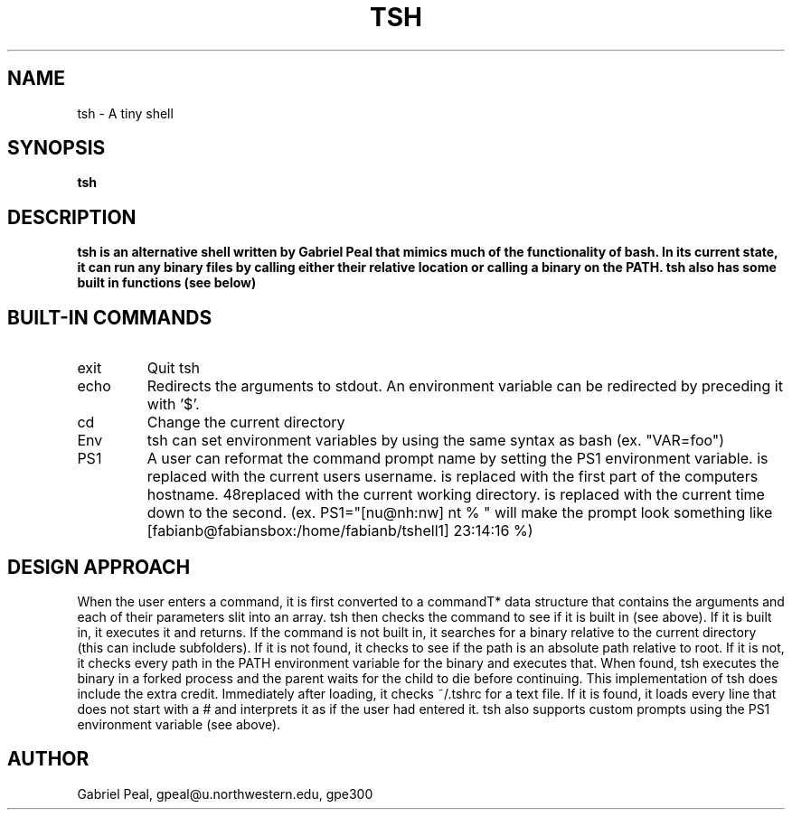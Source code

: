 .\" Process this file with
.\" groff -man -Tascii tsh.1
.\"
.TH TSH 1 "OCTOBER 2012" "NU EECS 343" "NU EECS 343 - Operating Systems - Fall 2012"
.SH NAME
tsh \- A tiny shell
.SH SYNOPSIS
.B tsh
.SH DESCRIPTION
.B tsh is an alternative shell written by Gabriel Peal that mimics much of the functionality of bash. In its current state, it can run any binary files by calling either their relative location or calling a binary on the PATH. tsh also has some built in functions (see below)
.SH BUILT-IN COMMANDS
.IP exit
Quit tsh
.IP echo
Redirects the arguments to stdout. An environment variable can be redirected by preceding it with '$'.
.IP cd
Change the current directory
.IP Env
tsh can set environment variables by using the same syntax as bash (ex. "VAR=foo")
.IP PS1
A user can reformat the command prompt name by setting the PS1 environment variable. \u is replaced with the current users username. \h is replaced with the first part of the computers hostname. \w is replaced with the current working directory. \t is replaced with the current time down to the second. (ex. PS1="[nu@nh:nw] nt % " will make the prompt look something like [fabianb@fabiansbox:/home/fabianb/tshell1] 23:14:16 %)
.SH DESIGN APPROACH
When the user enters a command, it is first converted to a commandT* data structure that contains the arguments and each of their parameters slit into an array. tsh then checks the command to see if it is built in (see above). If it is built in, it executes it and returns. If the command is not built in, it searches for a binary relative to the current directory (this can include subfolders). If it is not found, it checks to see if the path is an absolute path relative to root. If it is not, it checks every path in the PATH environment variable for the binary and executes that. When found, tsh executes the binary in a forked process and the parent waits for the child to die before continuing. This implementation of tsh does include the extra credit. Immediately after loading, it checks ~/.tshrc for a text file. If it is found, it loads every line that does not start with a # and interprets it as if the user had entered it. tsh also supports custom prompts using the PS1 environment variable (see above).
.SH AUTHOR
Gabriel Peal, gpeal@u.northwestern.edu, gpe300
